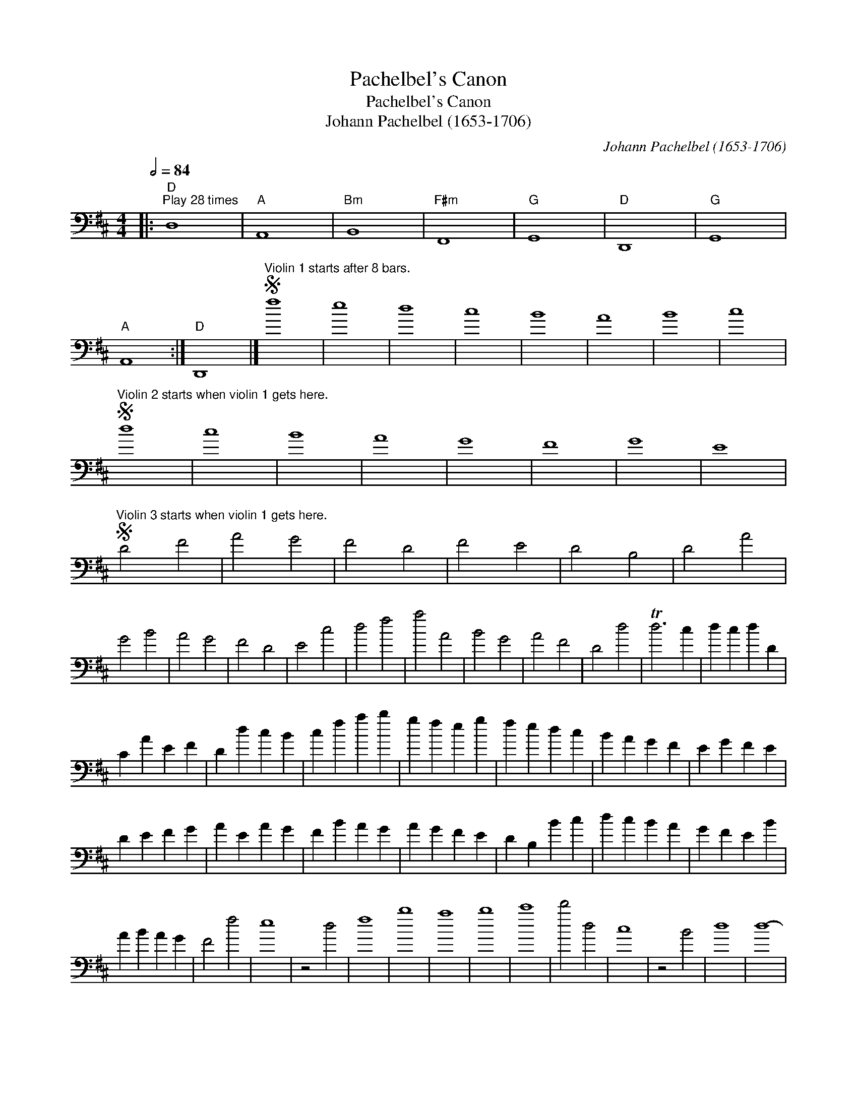 X:1
T:Pachelbel's Canon
T:Pachelbel's Canon
T:Johann Pachelbel (1653-1706)
C:Johann Pachelbel (1653-1706)
L:1/8
Q:1/2=84
M:4/4
K:D
V:1 bass 
V:1
|:"D""^Play 28 times" D,8 |"A" A,,8 |"Bm" B,,8 |"F#m" F,,8 |"G" G,,8 |"D" D,,8 |"G" G,,8 | %7
"A" A,,8 :|"D" D,,8 |]S"^Violin 1 starts after 8 bars." f8 | e8 | d8 | c8 | B8 | A8 | B8 | c8 | %17
S"^Violin 2 starts when violin 1 gets here." d8 | c8 | B8 | A8 | G8 | F8 | G8 | E8 | %25
S"^Violin 3 starts when violin 1 gets here." D4 F4 | A4 G4 | F4 D4 | F4 E4 | D4 B,4 | D4 A4 | %31
 G4 B4 | A4 G4 | F4 D4 | E4 c4 | d4 f4 | a4 A4 | B4 G4 | A4 F4 | D4 d4 | Td6 c2 | d2 c2 d2 D2 | %42
 C2 A2 E2 F2 | D2 d2 c2 B2 | c2 f2 a2 b2 | g2 f2 e2 g2 | f2 e2 d2 c2 | B2 A2 G2 F2 | E2 G2 F2 E2 | %49
 D2 E2 F2 G2 | A2 E2 A2 G2 | F2 B2 A2 G2 | A2 G2 F2 E2 | D2 B,2 B2 c2 | d2 c2 B2 A2 | G2 F2 E2 B2 | %56
 A2 B2 A2 G2 | F4 f4 | e8 | z4 d4 | f8 | b8 | a8 | b8 | c'8 | d'4 d4 | c8 | z4 B4 | d8 | d8- | %70
 d4 d4 | d4 g4 | e4 a4 | a2 fg a2 fg | aABc defg | f2 de f2 FG | ABAG AFGA | G2 BA G2 FE | %78
 FEDE FGAB | G2 BA B2 cd | ABcd efga | f2 de f2 ed | ecde fedc | d2 Bc d2 DE | FGFE Fdcd | %85
 B2 dc B2 AG | AGFG ABcd | B2 dc d2 cB | cded cdBc | d4 z4 | c4 z4 | B4 z4 | d4 z4 | D4 z4 | %94
 D4 z4 | D4 z4 | E4 z4 | z4 A4 | z4 A4 | z4 F4 | z4 A4 | z4 G4 | z4 F4 | z4 G4 | z4 e4 | %105
 f2 F2 G2 F2 | E2 e2 f2 e2 | d2 F2 D2 B2 | A2 A,2 G,2 A,2 | B,2 B2 c2 B2 | A2 A,2 G,2 A,2 | %111
 B,2 B2 A2 B2 | c2 C2 B,2 C2 | D2 d2 e2 d2 | c2 C2 D2 C2 | B,2 B2 A2 B2 | c2 C2 F2 E2 | %117
 D2 d2 e2 g2 | f2 F2 A2 f2 | d2 g2 f2 g2 | e2 A2 G2 A2 | F2 A2 A2 A2 | A2 A2 A2 A2 | F2 F2 F2 F2 | %124
 F2 F2 A2 A2 | G2 G2 G2 d2 | d2 d2 d2 d2 | d2 d2 B2 B2 | A2 A2 e2 c2 | A2 f2 f2 f2 | e2 e2 e2 e2 | %131
 d2 d2 d2 d2 | a2 a2 a2 a2 | b2 b2 b2 b2 | a2 a2 a2 a2 | b2 b2 b2 b2 | c'2 c2 c2 c2 | d2 DE F2 D2 | %138
 C2 cd e2 c2 | B2 B,C D2 B,2 | C2 AG F2 E2 | D2 GF E2 G2 | F2 DE F2 A2 | G2 BA G2 F2 | %144
 E2 AG F2 E2 | F2 dc d2 F2 | A2 AB c2 A2 | F2 de f2 d2 | f2 fe d2 c2 | B2 BA B2 c2 | d2 fe d2 f2 | %151
 g2 dc B2 B2 | A2 E2 A2 A2 | A8- | A4 A4 | D8- | D4 A4 | G8 | A8 | G4 D4 | TD6 C2 | D4 d4 | c8 | %163
 B8 | A8 | D6 E2 | F8 | B8 | E6 E2 | F6 f2 | f2 g2 f2 e2 | d6 d2 | d2 e2 d2 c2 | B8 | d8 | %175
 d2 =c2 B2 c2 | A6 A2 | A6 a2 | a2 b2 a2 g2 | f6 f2 | f2 g2 f2 e2 | d2 =c2 B2 c2 | A6 A2 | G4 d4 | %184
 ^c6 c2 | d4 d4- | d4 c4- | c4 B4- | B4 A4- | A4 G4- | G4 F4- | F6 E2 | E8 | F4 f4- | f4 e4 | %195
 d4 d'4- | d'4 =c'4 | b8 | d'4 a4 | b8 | a8 | a8 | A6 G2 | F8 | f6 e2 | d8- | d4 d4 | d8 | c8 | %209
S"^Violin 3 stops here." d4 D4 | C4 c4 | B4 B,4 | A,4 A4 | G4 g4 | f4 F4 | E4 B4 | E4 e4 | %217
S"^Violin 2 stops here." f4 F4 | E4 e4 | d4 D4 | C4 c4 | B4 b4 | a4 A4 | G6 e2 | A4 A4 | A8 |] %226

